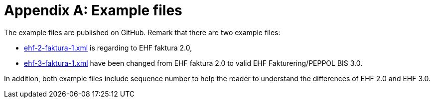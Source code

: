 = Appendix A: Example files

The example files are published on GitHub. Remark that there are two example files:

* link:https://github.com/difi/ehf-postaward-g3/tree/master/docs/billing-3.0/norway/rules/example[ehf-2-faktura-1.xml]
is regarding to EHF faktura 2.0,
* link:https://github.com/difi/ehf-postaward-g3/tree/master/docs/billing-3.0/norway/rules/example[ehf-3-faktura-1.xml]
have been changed from EHF faktura 2.0 to valid EHF Fakturering/PEPPOL BIS 3.0.

In addition, both example files include sequence number to help the reader to understand the differences of EHF 2.0 and EHF 3.0.


